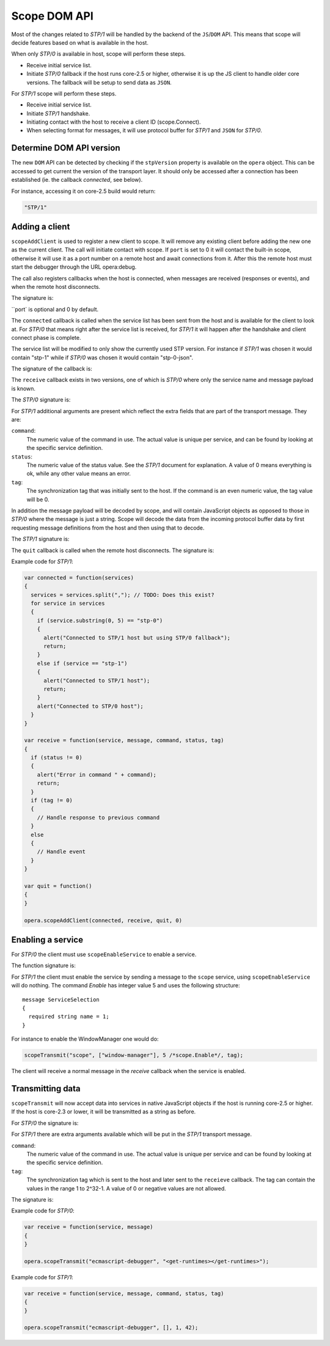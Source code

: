 Scope DOM API
=============

Most of the changes related to `STP/1` will be handled by the backend of
the ``JS``/``DOM`` API. This means that scope will decide features based on what is
available in the host.

When only `STP/0` is available in host, scope will perform these steps.

- Receive initial service list.
- Initiate `STP/0` fallback if the host runs core-2.5 or higher,
  otherwise it is up the JS client to handle older core versions.
  The fallback will be setup to send data as ``JSON``.

For `STP/1` scope will perform these steps.

- Receive initial service list.
- Initiate `STP/1` handshake.
- Initiating contact with the host to receive a client ID (scope.Connect).
- When selecting format for messages, it will use protocol buffer for `STP/1`
  and ``JSON`` for `STP/0`.

Determine DOM API version
-------------------------
  
The new ``DOM`` API can be detected by checking if the ``stpVersion`` property
is available on the ``opera`` object. This can be accessed to get
current the version of the transport layer. It should only be accessed after
a connection has been established (ie. the callback `connected`, see below).

For instance, accessing it on core-2.5 build would return:

.. code-block:: javascript

  "STP/1"

Adding a client
---------------

``scopeAddClient`` is used to register a new client to scope. It will remove any
existing client before adding the new one as the current client.
The call will initiate contact with scope. If ``port`` is set to 0 it will contact
the built-in scope, otherwise it will use it as a port number on a remote host
and await connections from it. After this the remote host must start the
debugger through the URL opera:debug.

The call also registers callbacks when the host is connected, when messages
are received (responses or events), and when the remote host disconnects.

The signature is:

.. function:: scopeAddClient(connected: callback, receive: callback, quit: callback [, port: number])

``port` is optional and 0 by default.

The ``connected`` callback is called when the service list has been sent from the
host and is available for the client to look at. For `STP/0` that means right
after the service list is received, for `STP/1` it will happen after the
handshake and client connect phase is complete.

The service list will be modified to only show the currently used STP version.
For instance if `STP/1` was chosen it would contain "stp-1" while if `STP/0`
was chosen it would contain "stp-0-json".

The signature of the callback is:

.. function:: connected(services: string)
  
The ``receive`` callback exists in two versions, one of which is `STP/0` where only
the service name and message payload is known.

The `STP/0` signature is:

.. function:: receive(service: string, message: string)

For `STP/1` additional arguments are present which reflect the extra fields that
are part of the transport message.
They are:

``command``:
  The numeric value of the command in use. The actual value is unique per
  service, and can be found by looking at the specific service definition.

``status``:
  The numeric value of the status value. See the `STP/1` document for explanation. A
  value of 0 means everything is ok, while any other value means an error.

``tag``:
  The synchronization tag that was initially sent to the host. If the command
  is an even numeric value, the tag value will be 0.

In addition the message payload will be decoded by scope, and will contain JavaScript
objects as opposed to those in `STP/0` where the message is just a string.
Scope will decode the data from the incoming protocol buffer data by 
first requesting message definitions from the host and then using that to decode.

The `STP/1` signature is:

.. function:: receive(service: string, message: datastructure|string, command: integer, status: integer, tag: integer)

The ``quit`` callback is called when the remote host disconnects.
The signature is:

.. function:: quit()

Example code for `STP/1`:

.. code-block:: javascript

  var connected = function(services)
  {
    services = services.split(","); // TODO: Does this exist?
    for service in services
    {
      if (service.substring(0, 5) == "stp-0")
      {
        alert("Connected to STP/1 host but using STP/0 fallback");
        return;
      }
      else if (service == "stp-1")
      {
        alert("Connected to STP/1 host");
        return;
      }
      alert("Connected to STP/0 host");
    }
  }

  var receive = function(service, message, command, status, tag)
  {
    if (status != 0)
    {
      alert("Error in command " + command);
      return;
    }
    if (tag != 0)
    {
      // Handle response to previous command
    }
    else
    {
      // Handle event
    }
  }

  var quit = function()
  {
  }

  opera.scopeAddClient(connected, receive, quit, 0)

Enabling a service
------------------

For `STP/0` the client must use ``scopeEnableService`` to enable a service.

The function signature is:

.. function:: scopeEnableService(service: string)

For `STP/1` the client must enable the service by sending a message to the
``scope`` service, using ``scopeEnableService`` will do nothing.
The command `Enable` has integer value 5 and uses the following structure::

  message ServiceSelection
  {
    required string name = 1;
  }

For instance to enable the WindowManager one would do:

.. code-block:: javascript

  scopeTransmit("scope", ["window-manager"], 5 /*scope.Enable*/, tag);

The client will receive a normal message in the `receive` callback when the
service is enabled.

Transmitting data
-----------------

``scopeTransmit`` will now accept data into services in native JavaScript objects
if the host is running core-2.5 or higher. If the host is core-2.3 or lower,
it will be transmitted as a string as before.

For `STP/0` the signature is:

.. function:: scopeTransmit(service: string, message: string)

For `STP/1` there are extra arguments available which will be put in the
`STP/1` transport message.

``command``:
  The numeric value of the command in use. The actual value is unique per
  service and can be found by looking at the specific service definition.

``tag``:
  The synchronization tag which is sent to the host and later sent to the
  ``receieve`` callback. The tag can contain the values in the range
  1 to 2^32-1. A value of 0 or negative values are not allowed.

The signature is:

.. function:: scopeTransmit(service: string, message: datastructure|string, command: integer, tag: integer)
  
Example code for `STP/0`:

.. code-block:: javascript

  var receive = function(service, message)
  {
  }

  opera.scopeTransmit("ecmascript-debugger", "<get-runtimes></get-runtimes>");

Example code for `STP/1`:

.. code-block:: javascript

  var receive = function(service, message, command, status, tag)
  {
  }

  opera.scopeTransmit("ecmascript-debugger", [], 1, 42);
